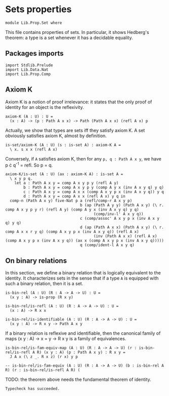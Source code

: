 #+NAME: Set
#+AUTHOR: Johann Rosain

* Sets properties

  #+begin_src ctt
  module Lib.Prop.Set where
  #+end_src

This file contains properties of sets. In particular, it shows Hedberg's theorem: a type is a set whenever it has a decidable equality.

** Packages imports

   #+begin_src ctt
  import Stdlib.Prelude
  import Lib.Data.Nat
  import Lib.Prop.Comp
   #+end_src

** Axiom K
Axiom K is a notion of proof irrelevance: it states that the only proof of identity for an object is the reflexivity. 
#+begin_src ctt
  axiom-K (A : U) : U =
    (x : A) -> (p : Path A x x) -> Path (Path A x x) (refl A x) p
#+end_src
Actually, we show that types are sets iff they satisfy axiom K. A set obviously satisfies axiom K, almost by definition.
#+begin_src ctt
  is-set/axiom-K (A : U) (s : is-set A) : axiom-K A =
    \ x. s x x (refl A x)
#+end_src
Conversely, if =A= satisfies axiom K, then for any =p, q : Path A x y=, we have p \cdot q^-1 = refl. So p = q.
#+begin_src ctt
  axiom-K/is-set (A : U) (ax : axiom-K A) : is-set A =
    \ x y p q.
      let a : Path A x y = comp A x y p y (refl A y)
          b : Path A x y = comp A x y p y (comp A y x (inv A x y q) y q)
          c : Path A x y = comp A x x (comp A x y p x (inv A x y q)) y q
          d : Path A x y = comp A x x (refl A x) y q in
    comp-n (Path A x y) five-Nat p a (refl/comp-r A x y p)
                                   b (ap (Path A y y) (Path A x y) (\ r. comp A x y p y r) (refl A y) (comp A y x (inv A x y q) y q)
                                         (comp/inv-l' A x y q))
                                   c (comp/assoc' A x y p x (inv A x y q) y q)
                                   d (ap (Path A x x) (Path A x y) (\ r. comp A x x r y q) (comp A x y p x (inv A x y q)) (refl A x)
                                         (inv (Path A x x) (refl A x) (comp A x y p x (inv A x y q)) (ax x (comp A x y p x (inv A x y q)))))
                                   q (comp/ident-l A x y q)
#+end_src

** On binary relations 
In this section, we define a binary relation that is logically equivalent to the identity. It characterizes sets in the sense that if a type =A= is equipped with such a binary relation, then it is a set.
#+begin_src ctt
  is-bin-rel (A : U) (R : A -> A -> U) : U =
    (x y : A) -> is-prop (R x y)

  is-bin-rel/is-refl (A : U) (R : A -> A -> U) : U =
    (x : A) -> R x x

  is-bin-rel/is-identifiable (A : U) (R : A -> A -> U) : U =
    (x y : A) -> R x y -> Path A x y
#+end_src
If a binary relation is reflexive and identifiable, then the canonical family of maps (x y : A) \to x = y \to R x y is a family of equivalences.
#+begin_src ctt
  is-bin-rel/is-fam-equiv-map (A : U) (R : A -> A -> U) (r : is-bin-rel/is-refl A R) (x y : A) (p : Path A x y) : R x y =
    J A x (\ z _. R x z) (r x) y p

  -- is-bin-rel/is-fam-equiv (A : U) (R : A -> A -> U) (b : is-bin-rel A R) (r : is-bin-rel/is-refl A R) (
#+end_src
TODO: the theorem above needs the fundamental theorem of identity.

#+RESULTS:
: Typecheck has succeeded.
